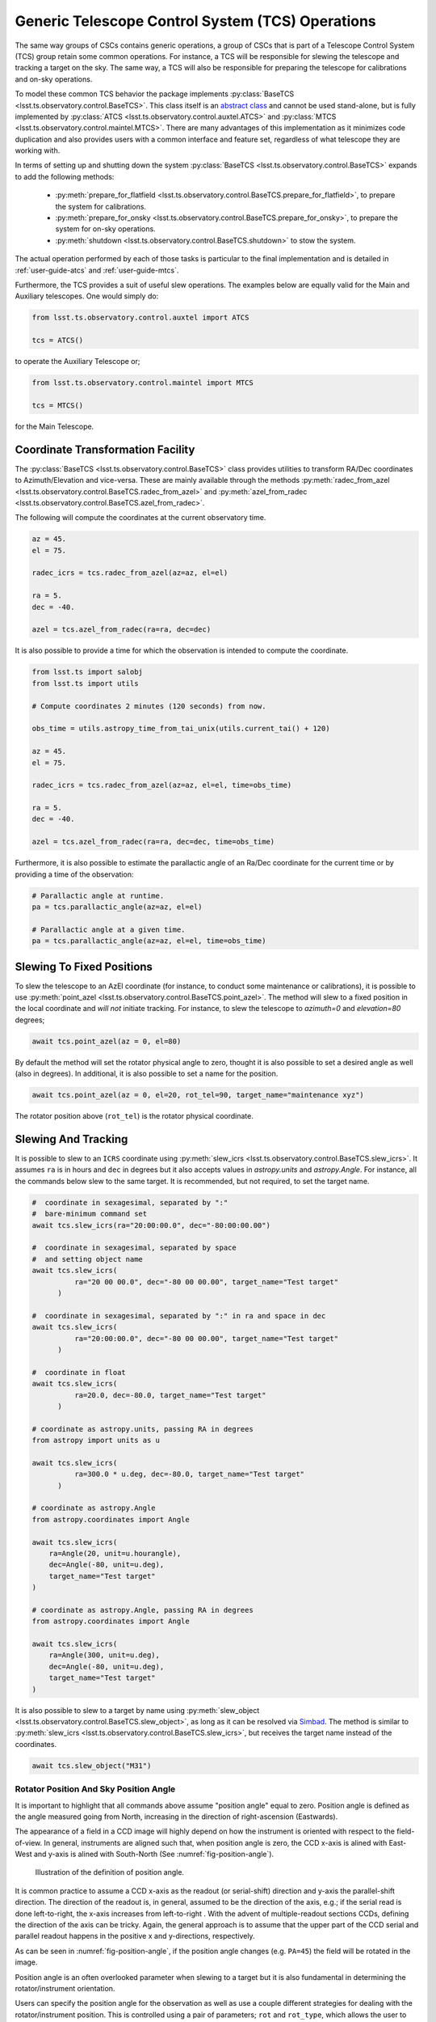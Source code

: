 .. _user-guide-generic-telescope-control-operations:

Generic Telescope Control System (TCS) Operations
=================================================

The same way groups of CSCs contains generic operations, a group of CSCs that is part of a Telescope Control System (TCS) group retain some common operations.
For instance, a TCS will be responsible for slewing the telescope and tracking a target on the sky.
The same way, a TCS will also be responsible for preparing the telescope for calibrations and on-sky operations.

To model these common TCS behavior the package implements :py:class:`BaseTCS <lsst.ts.observatory.control.BaseTCS>`.
This class itself is an `abstract class <https://docs.python.org/3/library/abc.html>`__ and cannot be used stand-alone, but is fully implemented by :py:class:`ATCS <lsst.ts.observatory.control.auxtel.ATCS>` and :py:class:`MTCS <lsst.ts.observatory.control.maintel.MTCS>`.
There are many advantages of this implementation as it minimizes code duplication and also provides users with a common interface and feature set, regardless of what telescope they are working with.

In terms of setting up and shutting down the system :py:class:`BaseTCS <lsst.ts.observatory.control.BaseTCS>` expands to add the following methods:

  * :py:meth:`prepare_for_flatfield <lsst.ts.observatory.control.BaseTCS.prepare_for_flatfield>`, to prepare the system for calibrations.
  * :py:meth:`prepare_for_onsky <lsst.ts.observatory.control.BaseTCS.prepare_for_onsky>`, to prepare the system for on-sky operations.
  * :py:meth:`shutdown <lsst.ts.observatory.control.BaseTCS.shutdown>` to stow the system.

The actual operation performed by each of those tasks is particular to the final implementation and is detailed in :ref:`user-guide-atcs` and :ref:`user-guide-mtcs`.

Furthermore, the TCS provides a suit of useful slew operations.
The examples below are equally valid for the Main and Auxiliary telescopes.
One would simply do:

.. code:: python

    from lsst.ts.observatory.control.auxtel import ATCS

    tcs = ATCS()

to operate the Auxiliary Telescope or;

.. code:: python

    from lsst.ts.observatory.control.maintel import MTCS

    tcs = MTCS()

for the Main Telescope.

.. _user-guide-generic-telescope-control-operations-coordinate-Transformation-facility:

Coordinate Transformation Facility
----------------------------------

The :py:class:`BaseTCS <lsst.ts.observatory.control.BaseTCS>` class provides utilities to transform RA/Dec coordinates to Azimuth/Elevation and vice-versa.
These are mainly available through the methods :py:meth:`radec_from_azel <lsst.ts.observatory.control.BaseTCS.radec_from_azel>` and :py:meth:`azel_from_radec <lsst.ts.observatory.control.BaseTCS.azel_from_radec>`.

The following will compute the coordinates at the current observatory time.

.. code:: python

    az = 45.
    el = 75.

    radec_icrs = tcs.radec_from_azel(az=az, el=el)

    ra = 5.
    dec = -40.

    azel = tcs.azel_from_radec(ra=ra, dec=dec)


It is also possible to provide a time for which the observation is intended to compute the coordinate.

.. code:: python

    from lsst.ts import salobj
    from lsst.ts import utils

    # Compute coordinates 2 minutes (120 seconds) from now.

    obs_time = utils.astropy_time_from_tai_unix(utils.current_tai() + 120)

    az = 45.
    el = 75.

    radec_icrs = tcs.radec_from_azel(az=az, el=el, time=obs_time)

    ra = 5.
    dec = -40.

    azel = tcs.azel_from_radec(ra=ra, dec=dec, time=obs_time)

Furthermore, it is also possible to estimate the parallactic angle of an Ra/Dec coordinate for the current time or by providing a time of the observation:

.. code:: python

    # Parallactic angle at runtime.
    pa = tcs.parallactic_angle(az=az, el=el)

    # Parallactic angle at a given time.
    pa = tcs.parallactic_angle(az=az, el=el, time=obs_time)

.. _user-guide-generic-telescope-control-operations-slewing-to-fixed-positions:

Slewing To Fixed Positions
--------------------------

To slew the telescope to an AzEl coordinate (for instance, to conduct some maintenance or calibrations), it is possible to use :py:meth:`point_azel <lsst.ts.observatory.control.BaseTCS.point_azel>`.
The method will slew to a fixed position in the local coordinate and `will not` initiate tracking.
For instance, to slew the telescope to `azimuth=0` and `elevation=80` degrees;

.. code:: python

    await tcs.point_azel(az = 0, el=80)

By default the method will set the rotator physical angle to zero, thought it is also possible to set a desired angle as well (also in degrees).
In additional, it is also possible to set a name for the position.

.. code:: python

    await tcs.point_azel(az = 0, el=20, rot_tel=90, target_name="maintenance xyz")

The rotator position above (``rot_tel``) is the rotator physical coordinate.

.. _user-guide-generic-telescope-control-operations-slewing-and-tracking:

Slewing And Tracking
--------------------

It is possible to slew to an ``ICRS`` coordinate using :py:meth:`slew_icrs <lsst.ts.observatory.control.BaseTCS.slew_icrs>`.
It assumes ``ra`` is in hours and ``dec`` in degrees but it also accepts values in `astropy.units` and `astropy.Angle`.
For instance, all the commands below slew to the same target.
It is recommended, but not required, to set the target name.

.. code:: python

    #  coordinate in sexagesimal, separated by ":"
    #  bare-minimum command set
    await tcs.slew_icrs(ra="20:00:00.0", dec="-80:00:00.00")

    #  coordinate in sexagesimal, separated by space
    #  and setting object name
    await tcs.slew_icrs(
              ra="20 00 00.0", dec="-80 00 00.00", target_name="Test target"
          )

    #  coordinate in sexagesimal, separated by ":" in ra and space in dec
    await tcs.slew_icrs(
              ra="20:00:00.0", dec="-80 00 00.00", target_name="Test target"
          )

    #  coordinate in float
    await tcs.slew_icrs(
              ra=20.0, dec=-80.0, target_name="Test target"
          )

    # coordinate as astropy.units, passing RA in degrees
    from astropy import units as u

    await tcs.slew_icrs(
              ra=300.0 * u.deg, dec=-80.0, target_name="Test target"
          )

    # coordinate as astropy.Angle
    from astropy.coordinates import Angle

    await tcs.slew_icrs(
        ra=Angle(20, unit=u.hourangle),
        dec=Angle(-80, unit=u.deg),
        target_name="Test target"
    )

    # coordinate as astropy.Angle, passing RA in degrees
    from astropy.coordinates import Angle

    await tcs.slew_icrs(
        ra=Angle(300, unit=u.deg),
        dec=Angle(-80, unit=u.deg),
        target_name="Test target"
    )

It is also possible to slew to a target by name using :py:meth:`slew_object <lsst.ts.observatory.control.BaseTCS.slew_object>`, as long as it can be resolved via `Simbad <http://simbad.u-strasbg.fr/simbad/sim-fid>`__.
The method is similar to :py:meth:`slew_icrs <lsst.ts.observatory.control.BaseTCS.slew_icrs>`, but receives the target name instead of the coordinates.

.. code:: python

    await tcs.slew_object("M31")

.. _user-guide-generic-telescope-control-operations-rotator-position-and-sky-position-angle:

Rotator Position And Sky Position Angle
^^^^^^^^^^^^^^^^^^^^^^^^^^^^^^^^^^^^^^^

It is important to highlight that all commands above assume "position angle" equal to zero.
Position angle is defined as the angle measured going from North, increasing in the direction of right-ascension (Eastwards).

The appearance of a field in a CCD image will highly depend on how the instrument is oriented with respect to the field-of-view.
In general, instruments are aligned such that, when position angle is zero, the CCD x-axis is alined with East-West and y-axis is alined with South-North (See :numref:`fig-position-angle`).

.. figure:: /_static/PositionAngle.png
   :name: fig-position-angle
   :target: ../_images/PositionAngle.png
   :alt: Position angle definition.

   Illustration of the definition of position angle.

It is common practice to assume a CCD x-axis as the readout (or serial-shift) direction and y-axis the parallel-shift direction.
The direction of the readout is, in general, assumed to be the direction of the axis, e.g.; if the serial read is done left-to-right, the x-axis increases from left-to-right .
With the advent of multiple-readout sections CCDs, defining the direction of the axis can be tricky.
Again, the general approach is to assume that the upper part of the CCD serial and parallel readout happens in the positive x and y-directions, respectively.

As can be seen in :numref:`fig-position-angle`, if the position angle changes (e.g. ``PA=45``) the field will be rotated in the image.

Position angle is an often overlooked parameter when slewing to a target but it is also fundamental in determining the rotator/instrument orientation.

Users can specify the position angle for the observation as well as use a couple different strategies for dealing with the rotator/instrument position.
This is controlled using a pair of parameters; ``rot`` and ``rot_type``, which allows the user to specify the desired value (in degrees) and rotator strategy, respectively.

The available strategies (and their meaning) are listed in :py:class:`RotType <lsst.ts.observatory.control.utils.RotType>`.
By default ``rot_type = RotType.SkyAuto``, which means ``rot`` is treated as "position angle" and that it can be adjusted to be in range, if necessary.
Because telescope rotators have limited range (e.g. +/- 90 degrees for the main telescope) a certain position angle may be unreachable for a target.
In this case, the adjustment consists of adding 180 degrees to the specified position angle; which usually, but not always, result in a rotation angle that is in range.
As with ``ra`` and ``dec``, ``rot`` can be specified as a float (assumed to be in degrees), as a sexagesimal string (separated by colon or space, also assumed to be in degrees), using `astropy unit module`_ or `astropy Angle object`_.

.. _astropy unit module: https://docs.astropy.org/en/stable/units/
.. _astropy Angle object: https://docs.astropy.org/en/stable/api/astropy.coordinates.Angle.html

.. code:: python

    import astropy.units as u
    from astropy.coordinates import Angle

    # Select position angle = 0. degrees, this is the default set and will
    # cause the North axis to be aligned with the y-axis of the image with East
    # in the negative direction of x-axis, e.g. North-up East-left
    # orientation.
    await tcs.slew_icrs(
              ra="20 00 00.0", dec="-80 00 00.00", rot=0, target_name="Test target"
      )

    # Select position angle = 90 degrees, this will cause the North axis to be
    # along the x-axis of the image and East will be pointing in the y-axis
    # direction, e.g. North-right East-up
    await tcs.slew_icrs(
              ra="20 00 00.0", dec="-80 00 00.00", rot=90, target_name="Test target"
          )

    # Select position angle = 90 degrees, passing as sexagesimal string with :
    await tcs.slew_icrs(
              ra="20 00 00.0", dec="-80 00 00.00", rot="90:00:00", target_name="Test target"
          )

    # Select position angle = 90 degrees, passing as sexagesimal string with spaces
    await tcs.slew_icrs(
              ra="20 00 00.0", dec="-80 00 00.00", rot="90 00 00", target_name="Test target"
          )

    # Select position angle = 90 degrees, using astropy units
    await tcs.slew_icrs(
              ra="20 00 00.0", dec="-80 00 00.00", rot=90*u.deg, target_name="Test target"
          )

    # Select position angle = 90 degrees, Using astropy Angle
    await tcs.slew_icrs(
              ra="20 00 00.0", dec="-80 00 00.00", rot=Angle(90, unit=u.deg), target_name="Test target"
          )

If you rather have the method not try to find a suitable angle in case the specified value is unreachable, specify ``rot_type=RotType.Sky``.

.. code:: python

    await tcs.slew_icrs(
              ra="20 00 00.0",
              dec="-80 00 00.00",
              rot=0,
              rot_type=RotType.Sky,
              target_name="Test target"
      )

Users also have the option to select a physical angle for the rotator.
For instance, if you are trying to keep the Rotator close to a particular physical range (due to some hardware limitation or observational strategy) and still want the rotator to track the sky, use ``rot_type=RotType.PhysicalSky`` instead;

.. code:: python

    # Use PhysicalSky rotator strategy with rot=20. This will cause the rotator
    # to start tracking at the rotator physical orientation of 20. degrees but
    # still track the sky.
    from lsst.ts.observatory.control.utils import RotType

    await tcs.slew_icrs(
              ra="20:00:00.0",
              dec="-80 00 00.00",
              rot=20,
              rot_type=RotType.PhysicalSky,
              target_name="Test target"
          )

This will cause the rotator to be positioned close to the physical (e.g. encoder) angle of ``20.`` degrees.
Note that this angle is defined at the start of the slew, and the telescope will resume tracking normally, so the rotator will be moving to de-rotate the field.

If instead, you need the rotator to remain fixed at a set position but the telescope must track (e.g. for filter changes on the main telescope), use the ``rot_type=RotType.Physical`` option.

.. code:: python

    # Use of Physical rotator strategy with rot=0 This will cause the
    # rotator to move to 0 degrees and not track.
    # WARNING: The telescope will track the alt/az axis but the rotator will
    # be kept fixed in physical position 0. degrees.
    await tcs.slew_icrs(
              ra="20:00:00.0",
              dec="-80 00 00.00",
              rot=0,
              rot_type=RotType.Physical,
              target_name="Test target"
          )

.. warning::

    When using ``rot_type=RotType.Physical`` the rotator will remain fixed and will NOT track the sky rotation.
    Long exposures taken while tracking with this strategy will show field rotation.

When conducting spectroscopy (e.g. with the Auxiliary Telescope) it is useful to be able to position the field in terms of the parallactic angle.
For that, one can use the ``rot_type=RotType.Parallactic`` parameter;

.. code:: python

    await tcs.slew_icrs(
              ra=20.0,
              dec=-80.0,
              rot=0,
              rot_type=RotType.Parallactic,
              target_name="Test target"
          )

Although the default ``rot=0`` is the most commonly used value when using ``rot_type=RotType.Parallactic``, the user is free to select any angle.

In case the user demands an angle outside the valid range, the task will fail and raise an exception and not slew to the demanded position.

  >>> await tcs.slew_icrs(...)
  ---------------------------------------------------------------------------
  AckError                                  Traceback (most recent call last)
  <ipython-input-25-be270f3a125b> in async-def-wrapper()
  .
  .
  .
  AckError: msg='Command failed', ackcmd=(ackcmd private_seqNum=1597989109,
  ack=<SalRetCode.CMD_FAILED: -302>, error=6611,
  result='Rejected : rotator position angle out of range')

The error message will show the exception traceback, which can be somewhat intimidating.
However, the important bit of information can be found in the last couple lines of the output (as shown above).
This is also valid in case the user tries to slew to any other unreachable position (e.g. zenith blind spot, low elevation, etc.).
In this case, the error message will vary accordingly.

The same rotator options are available when using :py:meth:`slew_object <lsst.ts.observatory.control.BaseTCS.slew_object>`.

.. code:: python

    await tcs.slew_object("M31", rot=45.)

    await tcs.slew_object("M31", rot=20, rot_type=RotType.PhysicalSky)

    await tcs.slew_object("M31", rot=0, rot_type=RotType.Physical)

    await tcs.slew_object("M31", rot=0, rot_type=RotType.Parallactic)

.. _user-guide-generic-telescope-control-operations-offsetting:

Offsetting
----------

The pointing component (and thus the :py:class:`BaseTCS <lsst.ts.observatory.control.BaseTCS>` class) support several different offset options.

In terms of coordinate frames the following options are available:

  :py:meth:`offset_azel <lsst.ts.observatory.control.BaseTCS.offset_azel>`
    Offset telescope in azimuth and elevation.

  :py:meth:`offset_xy <lsst.ts.observatory.control.BaseTCS.offset_xy>`
    Offset telescope in terms of boresight.
    This will cause the field to move in x and y.

  :py:meth:`offset_radec <lsst.ts.observatory.control.BaseTCS.offset_radec>`
    Offset telescope in RA and Dec.
    Perform arc-length offset in sky coordinates.
    The magnitude of the offset is :math:`\sqrt{ra^2 + dec^2}` and the angle is the usual :math:`atan2(dec, ra)`.

The main distinction between the methods above is the coordinate frame they operate with.

Except for :py:meth:`offset_xy <lsst.ts.observatory.control.BaseTCS.offset_xy>` the resulting image offset will heavily depend on the position on the sky and the rotator configuration.
Therefore, when trying to position a target in a particular place of the FoV, it is highly recommended to use this method.

The :py:meth:`offset_xy <lsst.ts.observatory.control.BaseTCS.offset_xy>` method is designed to perform offset in image coordinates.
For instance;

.. code:: python

    await tcs.offset_xy(x=10., y=0.)

Will result in a 10. arcseconds offset **of the telescope** in the positive x direction, resulting in an **image offset** in the negative direction.
The definition of x and y axis can be found in :ref:`Rotator Position And Sky Position Angle<user-guide-generic-telescope-control-operations-rotator-position-and-sky-position-angle>` section, also see :numref:`fig-position-angle`.
In :numref:`fig-offset-xy-example` we show an example of the result of using :py:meth:`offset_xy <lsst.ts.observatory.control.BaseTCS.offset_xy>`.

.. figure:: /_static/offset_xy_example.png
   :name: fig-offset-xy-example
   :target: ../_images/offset_xy_example.png
   :alt: offset xy example

   Illustration of :py:meth:`offset_xy <lsst.ts.observatory.control.BaseTCS.offset_xy>` method.

In addition to the different methods shown above, users also have control of how the offsets are treated by the pointing component.
For each command, there are two additional control flags the user can rely on to change the underlying behavior.

.. _user-guide-generic-telescope-control-operations-relative-vs-non-relative-offsets:

Relative vs Non-Relative Offsets
^^^^^^^^^^^^^^^^^^^^^^^^^^^^^^^^

.. warning::

	This section refers specifically to relative and non-relative offsets.
  By default these offsets are not absorbed by the system and will be overwritten by a slew operation.
  For more information about absorbing offsets see :ref:`user-guide-generic-telescope-control-operations-persistent-vs-non-persistent-offsets`.

  Keep in mind that these two features (relative and persistent) are orthogonal and their behavior can be combined.

This option is controlled by the ``relative`` input parameter of the offset methods.
By default offsets are relative to the current telescope position, e.g.; ``relative=True``.
Basically, these offsets will accumulate with one another, e.g.;

.. code:: python

    await tcs.offset_azel(az=10, el=0)
    await tcs.offset_azel(az=0, el=10)

Will result in an offset of 10 arcsec in azimuth (from the first command) **and** elevation (from the second).
Relative offsets are probably the most common and general kind of offsets used and are employed on most use cases.

Non-relative offsets are performed with respect to the pointing origin.
For instance, the following sequence of commands;

.. code:: python

    await tcs.offset_azel(az=10, el=0, relative=False)
    await tcs.offset_azel(az=0, el=10, relative=False)

Is equivalent to a 10 arcsec offset in elevation only and is equivalent to performing the second command alone, e.g.;

.. code:: python

    await tcs.offset_azel(az=0, el=10, relative=False)

Non-relative offsets are useful when performing operations that may use the original position as a reference.
For instance, when building grids of observations one may want to use non-relative offsets.
The following command sequence will perform a square grid on the sky (see :numref:`fig-offset-azel-grid`);

.. code:: python

    grid_az = [-10, +10, +10, -10]
    grid_el = [-10, -10, +10, +10]
    for az,el in zip(grid_az, grid_el):
      await tcs.offset_azel(az=az, el=el, relative=False)
      # Do something here
      ....

    # Restore the original telescope position.
    await tcs.offset_azel(az=0., el=0., relative=False)

The same pattern using a relative offset would look like this:

.. code:: python

    grid_az = [-10, 0, 20, 0]
    grid_el = [-10, +20, 0, -20]
    for az,el in zip(grid_az, grid_el):
      await tcs.offset_azel(az=az, el=el)
      # Do something here
      ....

    # Restore the original telescope position.
    await tcs.offset_azel(az=10., el=-10.)

As you can see, not only defining the grid is easier using non-relative offsets but also, if an error occur during the ``for`` loop, it is considerably simpler to restore the telescope to its original position.

.. figure:: /_static/offset_azel_grid.png
   :name: fig-offset-azel-grid
   :target: ../_images/offset_azel_grid.png
   :alt: offset xy example

   Same offset pattern executed with non-relative (left hand side) and relative (right hand side) offsets.
   The numbers on the images represent the input to the offset command on both scenarios.

Relative and non-relative offsets can also be combined.
For instance, the following sequence of commands;

.. code:: python

    await tcs.offset_azel(az=10, el=0, relative=True)
    await tcs.offset_azel(az=0, el=10, relative=True)
    await tcs.offset_azel(az=0, el=10, relative=False)

You will result in a 10 arcsec offset in azimuth and 20 arcsec in elevation; 10 arcsec from the relative offset and 10 from the non-relative offset.

Combining relative and non-relative offsets can be useful if one wants to execute a pattern as shown above but want to do it with an offset with respect to the original position.
For instance;

.. code:: python

    grid_az = [-10, +10, +10, -10]
    grid_el = [-10, -10, +10, +10]

    # offset telescope in elevation
    await tcs.offset_azel(az=0, el=10)

    # The pattern here will be entirely offset by 10 arcsec in elevation due to
    # the command above.
    for az,el in zip(grid_az, grid_el):
      await tcs.offset_azel(az=az, el=el, relative=False)
      # Do something here
      ....

    # Restore the original telescope position.
    # Relative offset will still be in effect.
    await tcs.offset_azel(az=0., el=0., relative=False)

    # Also remove the relative offset
    await tcs.offset_azel(az=0, el=-10)


**In all cases above, the offset will be overwritten if a new target is sent, e.g.;**

.. code:: python

    await tcs.offset_azel(az=10, el=0, relative=True)
    await tcs.offset_azel(az=0, el=10, relative=True)
    await tcs.offset_azel(az=0, el=10, relative=False)
    await tcs.slew_object("HD 164461")  # reset all offsets above

Will result in a slew with no offsets.

.. _user-guide-generic-telescope-control-operations-absorbing-offsets:

Absorbing Offsets
^^^^^^^^^^^^^^^^^

It is possible to control whether offsets will be absorbed by the system and persist between slew commands using the ``absorb`` flag.
By default offsets are not absorbed by the system, e.g., ``absorb=False``.

Absorbing offsets is useful when there are offsets that need to propagate through different slews.

For instance, the LATISS instrument in the Auxiliary Telescope contains a set of filters and gratings that will offset the images projected into the detector.
In this situation we require the offset to be applied based on the instrument configuration, and this offset must persist through different slews.

Furthermore, the ``relative`` flag also applies to ``absorb`` offsets.

For example, the sequence of command below;

.. code:: python

    await tcs.offset_azel(az=10, el=0, relative=True, absorb=True)
    await tcs.offset_azel(az=0, el=10, relative=True, absorb=True)
    await tcs.offset_azel(az=0, el=10, absorb=True)
    await tcs.slew_object("HD 164461")

Will result in a slew offset by 10 arcsec in azimuth and 20 arcsec in elevation.

.. _user-guide-generic-telescope-control-operations-persistent-vs-non-persistent-offsets:

Persistent vs Non-Persistent Offsets
^^^^^^^^^^^^^^^^^^^^^^^^^^^^^^^^^^^^

.. warning::

	Use of ``persistent`` flag is deprecated, use ``absorb`` instead.

.. _user-guide-generic-telescope-control-operations-reseting-offsets:

Resetting Offsets
^^^^^^^^^^^^^^^^^

In order to reset offsets, users can rely on the :py:meth:`reset_offsets <lsst.ts.observatory.control.BaseTCS.offset_xy>` method.

.. code:: python

    await tcs.reset_offsets()

By default, the method will reset all offsets.

Users can control whether to reset only offsets that where absorbed or not using the ``absorbed`` and ``non_absorbed`` flags.
Both the relative and non-relative offsets are always reseted for the selected option.

For example, the commands below show how to reset only the absorbed and not absorbed offsets, respectively.

.. code:: python

    await tcs.reset_offsets(absorbed=True, non_absorbed=False)  # reset only absorbed offsets
    await tcs.reset_offsets(absorbed=False, non_absorbed=True)  # reset only offsets that where not absorbed

.. _user-guide-generic-telescope-control-operations-synchronization-between-tcs-and-camera:

Synchronization Between TCS and Camera
--------------------------------------

One common issue when operating with a ``TCS`` class and a ``Camera`` class is that we need to be able to synchronize their operations in order to reliably take data.
This synchronization is handled using :py:meth:`ready_to_take_data <lsst.ts.observatory.control.BaseTCS.ready_to_take_data>` in :py:class:`BaseTCS <lsst.ts.observatory.control.BaseTCS>`.

To use this feature the user must simply pass this method to the :py:class:`BaseCamera <lsst.ts.observatory.control.BaseCamera>` class constructor, which then allows it to wait for the ``TCS`` to be ready to take data.
The synchronization is only used by :py:meth:`take_object <lsst.ts.observatory.control.BaseTCS.take_object>` method.

The procedure, using the Auxiliary Telescope classes as an example, is as follows:

.. code-block:: python

  from lsst.ts import salobj
  from lsst.ts.observatory.control.auxtel import ATCS, LATISS

  domain = salobj.Domain()

  atcs = ATCS(domain)
  latiss = LATISS(domain, tcs_ready_to_take_data=atcs.ready_to_take_data)

  # If we now use take_object to select the instrument configuration, the
  # method will also wait for the atcs to finish synchronizing (ATAOS apply
  # any telescope and focus correction)
  await latiss.take_object(10., n=3, filter=2, grating=3)
